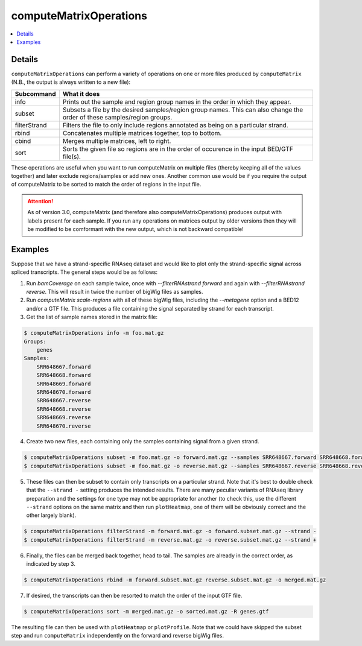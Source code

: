 computeMatrixOperations
=======================

.. contents:: 
    :local:

.. argparse::
   :ref: deeptools.computeMatrixOperations.parse_arguments
   :prog: computeMatrixOperations
   :nodefault:

Details
^^^^^^^

``computeMatrixOperations`` can perform a variety of operations on one or more files produced by ``computeMatrix`` (N.B., the output is always written to a new file):

+----------------+--------------------------------------------------------------------------------------------------------------------------+
+ **Subcommand** | **What it does**                                                                                                         |
+----------------+--------------------------------------------------------------------------------------------------------------------------+
+ info           | Prints out the sample and region group names in the order in which they appear.                                          |
+----------------+--------------------------------------------------------------------------------------------------------------------------+
+ subset         | Subsets a file by the desired samples/region group names. This can also change the order of these samples/region groups. |
+----------------+--------------------------------------------------------------------------------------------------------------------------+
+ filterStrand   | Filters the file to only include regions annotated as being on a particular strand.                                      |
+----------------+--------------------------------------------------------------------------------------------------------------------------+
+ rbind          | Concatenates multiple matrices together, top to bottom.                                                                  |
+----------------+--------------------------------------------------------------------------------------------------------------------------+
+ cbind          | Merges multiple matrices, left to right.                                                                                 |
+----------------+--------------------------------------------------------------------------------------------------------------------------+
+ sort           | Sorts the given file so regions are in the order of occurence in the input BED/GTF file(s).                              |
+----------------+--------------------------------------------------------------------------------------------------------------------------+


These operations are useful when you want to run computeMatrix on multiple files (thereby keeping all of the values together) and later exclude regions/samples or add new ones. Another common use would be if you require the output of computeMatrix to be sorted to match the order of regions in the input file.

.. attention::
   As of version 3.0, computeMatrix (and therefore also computeMatrixOperations) produces output with labels present for each sample. If you run any operations on matrices output by older versions then they will be modified to be comformant with the new output, which is not backward compatible!

Examples
^^^^^^^^

Suppose that we have a strand-specific RNAseq dataset and would like to plot only the strand-specific signal across spliced transcripts. The general steps would be as follows:

1. Run `bamCoverage` on each sample twice, once with `--filterRNAstrand forward` and again with `--filterRNAstrand reverse`. This will result in twice the number of bigWig files as samples.
2. Run `computeMatrix scale-regions` with all of these bigWig files, including the `--metagene` option and a BED12 and/or a GTF file. This produces a file containing the signal separated by strand for each transcript.
3. Get the list of sample names stored in the matrix file:

.. code:: bash

    $ computeMatrixOperations info -m foo.mat.gz
    Groups:
        genes
    Samples:
        SRR648667.forward
        SRR648668.forward
        SRR648669.forward
        SRR648670.forward
        SRR648667.reverse
        SRR648668.reverse
        SRR648669.reverse
        SRR648670.reverse

4. Create two new files, each containing only the samples containing signal from a given strand.

.. code:: bash

    $ computeMatrixOperations subset -m foo.mat.gz -o forward.mat.gz --samples SRR648667.forward SRR648668.forward SRR648669.forward SRR648670.forward
    $ computeMatrixOperations subset -m foo.mat.gz -o reverse.mat.gz --samples SRR648667.reverse SRR648668.reverse SRR648669.reverse SRR648670.reverse

5. These files can then be subset to contain only transcripts on a particular strand. Note that it's best to double check that the ``--strand -`` setting produces the intended results. There are many peculiar variants of RNAseq library preparation and the settings for one type may not be appropriate for another (to check this, use the different ``--strand`` options on the same matrix and then run ``plotHeatmap``, one of them will be obviously correct and the other largely blank).

.. code:: bash

    $ computeMatrixOperations filterStrand -m forward.mat.gz -o forward.subset.mat.gz --strand -
    $ computeMatrixOperations filterStrand -m reverse.mat.gz -o reverse.subset.mat.gz --strand +

6. Finally, the files can be merged back together, head to tail. The samples are already in the correct order, as indicated by step 3.

.. code:: bash

    $ computeMatrixOperations rbind -m forward.subset.mat.gz reverse.subset.mat.gz -o merged.mat.gz

7. If desired, the transcripts can then be resorted to match the order of the input GTF file.

.. code:: bash

    $ computeMatrixOperations sort -m merged.mat.gz -o sorted.mat.gz -R genes.gtf

The resulting file can then be used with ``plotHeatmap`` or ``plotProfile``. Note that we could have skipped the subset step and run ``computeMatrix`` independently on the forward and reverse bigWig files.
